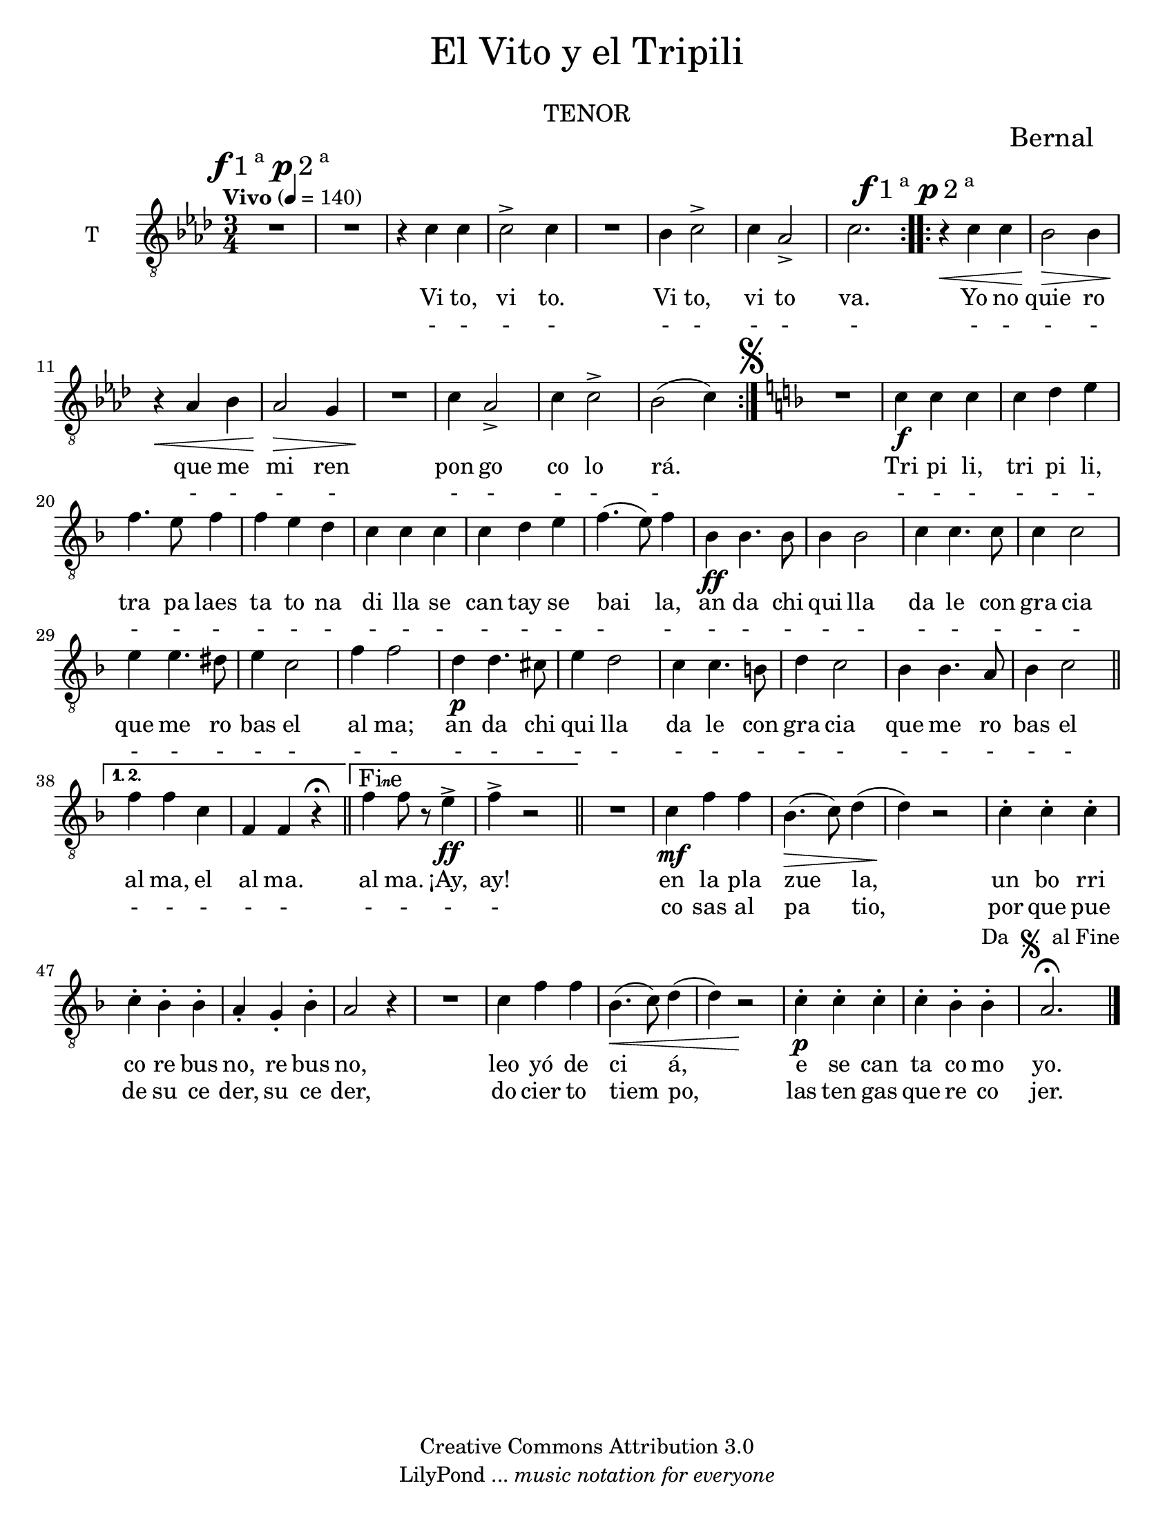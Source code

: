 % Created on Mon Aug 29 16:03:40 CST 2011
% by serach.sam@

\version "2.23.2"

#( set-default-paper-size "letter" )
%#(set-global-staff-size 14)

global = { \key aes \major \time 3/4 \tempo "Vivo" 4 = 140 \mark \markup { \musicglyph "f" "1"\super"a " \musicglyph "p" "2"\super"a" } s1*3/4*8 \bar ":..:" \mark \markup { \musicglyph "f" "1"\super"a " \musicglyph "p" "2"\super"a" } s1*3/4*8 \bar ":|." \mark \markup { \musicglyph "scripts.segno" } \key d \minor s1*3/4*21 \bar "||" \set Score.repeatCommands = #'((volta "1. 2.")) s1*3/4*2 \bar "||" \set Score.repeatCommands = #'((volta "Fine")) s1*3/4*2 \set Score.repeatCommands = #'((volta #f)) \bar "||" s1*3/4*15 \bar "|." }

\markup {
	\fill-line {
		\center-column { \fontsize #5 "El Vito y el Tripili" 
			" "
			\fontsize #3 \smallCaps "tenor"
		}
	}
}

\markup { \hspace #100 \line { \fontsize #2 "Bernal" } }

\header {
 	copyright = "Creative Commons Attribution 3.0" 
 	tagline = \markup { \with-url "http://lilypond.org/web/" { LilyPond ... \italic { music notation for everyone } } }
 	breakbefore = ##t
}

tenor = \relative c' { 	
	\compressEmptyMeasures
 % Type notes here 
 	R1*3/4 | %1
 	R1*3/4 | %2
 	r4 c4 c4 | %3
 	c2-> c4 | %4
 	R1*3/4 | %5
 	bes4 c2-> | %6
 	c4 aes2-> | %7
 	c2. | %8
 	r4\< c4 c4 | %9
 	bes2\> bes4 |%10
 	r4\< aes4 bes4 | %11
 	aes2\> g4 | %12
 	R1*3/4\! | %13
 	c4 aes2-> | %14
 	c4 c2-> | %15
 	bes2( c4) | %16
 	R1*3/4 | %17
 	c4\f c4 c4 | %18
 	c4 d4 e4 |%19
 	f4. e8 f4 | %20
 	f4 e4 d4 | %21
 	c4 c4 c4 | %22
 	c4 d4 e4 | %23
 	f4.( e8) f4 | %24
 	bes,4\ff bes4. bes8 | %25
 	bes4 bes2 | %26
 	c4 c4. c8 | %27
 	c4 c2 | %28
 	e4 e4. dis8 | %29
 	e4 c2 | %30
 	f4 f2 |%31
 	d4\p d4. cis8 |%32
 	e4 d2 | %33
 	c4 c4. b8 | %34
 	d4 c2 | %35
 	bes4 bes4. a8 | %36
 	bes4 c2 | %37
 	f4 f4 c4 | %38
 	f,4 f4 r4\fermata | %39
 	f'4 f8 r8 e4\ff-> | %40
 	f4-> r2 | %41
 	R1*3/4 | %42
 	c4\mf f4 f4 | %43
 	bes,4.\>( c8) d4( | %44
 	d4)\! r2 | %45
 	c4-. c4-. c4-. | %46
 	c4-. bes4-. bes4-. | %47
 	a4-. g4-. bes4-. | %48
 	a2 r4 | %49
 	R1*3/4 | %50
 	c4 f4 f4 | %51
 	bes,4.\<( c8) d4( | %52
 	d4) r2\! | %53
 	c4\p-. c4-. c4-. | %54
 	c4-. bes4-. bes4-.^\markup { "Da " \musicglyph "scripts.segno" " al Fine"} | %55
 	a2.\fermata | %56
}

letrauno = \lyricmode {
	Vi to, vi to. Vi to, vi to va.
	Yo no quie ro que me mi ren pon go co lo rá.
	Tri pi li, tri pi li, tra pa laes ta to na di lla se can tay se bai la,
	an da chi qui lla da le con gra cia que me ro bas el al ma;
	an da chi qui lla da le con gra cia que me ro bas el al ma, el al ma. al ma. ¡Ay, ay!
	en la pla zue la, un bo rri co re bus no, re bus no,
	leo yó de ci á, e se can ta co mo yo.
}

letrados = \lyricmode {
	- - - - - - - - - - - - - - - - - - - - - - - - - - - 
	- - - - - - - - - - - - - - - - - - - - - - - - - - - -
	- - - - - - - - - - - - - - - - - - - - - - - - - - - -
	co sas al pa tio, por que pue de su ce der, su ce der,
	do cier to tiem po, las ten gas que re co jer.
}

\score {
	<<
		\new ChoirStaff = "ChoirStaff_choir" <<
			
			\new Staff = "tenor" << \set Staff.instrumentName = "T" \set Staff.midiInstrument = "choir aahs" 
				\new Voice = "tenor" << \clef "G_8" \global \tenor >>
			>>
			\new Lyrics \lyricsto "tenor" \letrauno
			\new Lyrics \lyricsto "tenor" \letrados
			
		>>
	>>
	
	\midi {
	}

	\layout {
	}
}

\paper {
}



